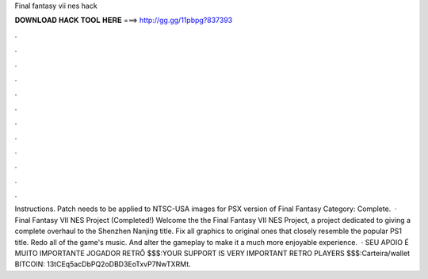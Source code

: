 Final fantasy vii nes hack

𝐃𝐎𝐖𝐍𝐋𝐎𝐀𝐃 𝐇𝐀𝐂𝐊 𝐓𝐎𝐎𝐋 𝐇𝐄𝐑𝐄 ===> http://gg.gg/11pbpg?837393

.

.

.

.

.

.

.

.

.

.

.

.

Instructions. Patch needs to be applied to NTSC-USA images for PSX version of Final Fantasy Category: Complete.  · Final Fantasy VII NES Project (Completed!) Welcome the the Final Fantasy VII NES Project, a project dedicated to giving a complete overhaul to the Shenzhen Nanjing title. Fix all graphics to original ones that closely resemble the popular PS1 title. Redo all of the game's music. And alter the gameplay to make it a much more enjoyable experience.  · SEU APOIO É MUITO IMPORTANTE JOGADOR RETRÔ $$$:YOUR SUPPORT IS VERY IMPORTANT RETRO PLAYERS $$$:Carteira/wallet BITCOIN: 13tCEq5acDbPQ2oDBD3EoTxvP7NwTXRMt.